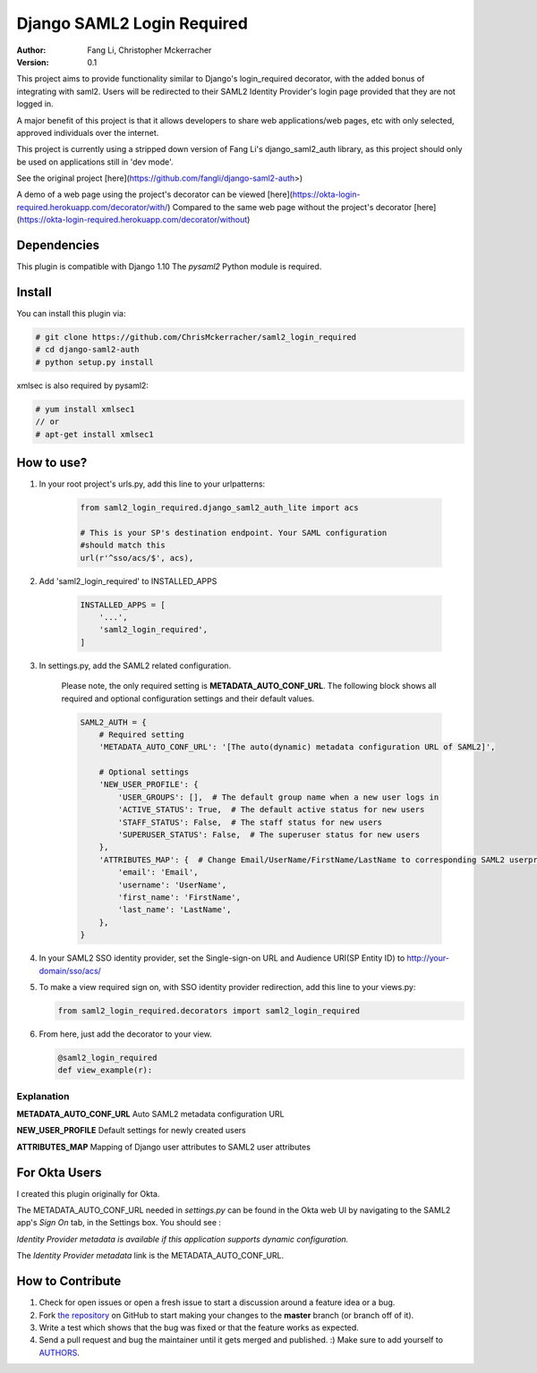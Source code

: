 =====================================
Django SAML2 Login Required
=====================================

:Author: Fang Li, Christopher Mckerracher
:Version: 0.1

This project aims to provide functionality similar to Django's login_required decorator, with
the added bonus of integrating with saml2. Users will be redirected to their SAML2 Identity 
Provider's login page provided that they are not logged in.

A major benefit of this project is that it allows developers to share web applications/web
pages, etc with only selected, approved individuals over the internet.

This project is currently using a stripped down version of Fang Li's django_saml2_auth 
library, as this project should only be used on applications still in 'dev mode'.

See the original project [here](https://github.com/fangli/django-saml2-auth>)

A demo of a web page using the project's decorator can be viewed [here](https://okta-login-required.herokuapp.com/decorator/with/)
Compared to the same web page without the project's decorator [here](https://okta-login-required.herokuapp.com/decorator/without)


Dependencies
============

This plugin is compatible with Django 1.10 The `pysaml2` Python
module is required.



Install
=======

You can install this plugin via:

.. code-block:: bash

    # git clone https://github.com/ChrisMckerracher/saml2_login_required
    # cd django-saml2-auth
    # python setup.py install

xmlsec is also required by pysaml2:

.. code-block:: bash

    # yum install xmlsec1
    // or
    # apt-get install xmlsec1


How to use?
===========

#. In your root project's urls.py, add this line to your urlpatterns:

    .. code-block:: python

        from saml2_login_required.django_saml2_auth_lite import acs

        # This is your SP's destination endpoint. Your SAML configuration
        #should match this 
        url(r'^sso/acs/$', acs),

#. Add 'saml2_login_required' to INSTALLED_APPS

    .. code-block:: python

        INSTALLED_APPS = [
            '...',
            'saml2_login_required',
        ]

#. In settings.py, add the SAML2 related configuration.

    Please note, the only required setting is **METADATA_AUTO_CONF_URL**.
    The following block shows all required and optional configuration settings
    and their default values.

    .. code-block:: python

        SAML2_AUTH = {
            # Required setting
            'METADATA_AUTO_CONF_URL': '[The auto(dynamic) metadata configuration URL of SAML2]',

            # Optional settings
            'NEW_USER_PROFILE': {
                'USER_GROUPS': [],  # The default group name when a new user logs in
                'ACTIVE_STATUS': True,  # The default active status for new users
                'STAFF_STATUS': False,  # The staff status for new users
                'SUPERUSER_STATUS': False,  # The superuser status for new users
            },
            'ATTRIBUTES_MAP': {  # Change Email/UserName/FirstName/LastName to corresponding SAML2 userprofile attributes.
                'email': 'Email',
                'username': 'UserName',
                'first_name': 'FirstName',
                'last_name': 'LastName',
            },
        }

#. In your SAML2 SSO identity provider, set the Single-sign-on URL and Audience
   URI(SP Entity ID) to http://your-domain/sso/acs/

#. To make a view required sign on, with SSO identity provider redirection, add
   this line to your views.py:

   .. code-block:: python
        
        from saml2_login_required.decorators import saml2_login_required

#. From here, just add the decorator to your view.

   .. code-block:: python
        
        @saml2_login_required
        def view_example(r):

Explanation
-----------

**METADATA_AUTO_CONF_URL** Auto SAML2 metadata configuration URL

**NEW_USER_PROFILE** Default settings for newly created users

**ATTRIBUTES_MAP** Mapping of Django user attributes to SAML2 user attributes

For Okta Users
==============

I created this plugin originally for Okta.

The METADATA_AUTO_CONF_URL needed in `settings.py` can be found in the Okta
web UI by navigating to the SAML2 app's `Sign On` tab, in the Settings box.
You should see :

`Identity Provider metadata is available if this application supports dynamic configuration.`

The `Identity Provider metadata` link is the METADATA_AUTO_CONF_URL.


How to Contribute
=================

#. Check for open issues or open a fresh issue to start a discussion around a feature idea or a bug.
#. Fork `the repository`_ on GitHub to start making your changes to the **master** branch (or branch off of it).
#. Write a test which shows that the bug was fixed or that the feature works as expected.
#. Send a pull request and bug the maintainer until it gets merged and published. :) Make sure to add yourself to AUTHORS_.

.. _`the repository`: http://github.com/fangli/django-saml2-auth
.. _AUTHORS: https://github.com/fangli/django-saml2-auth/blob/master/AUTHORS.rst
